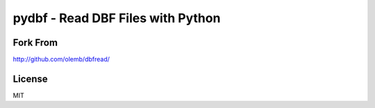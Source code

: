 pydbf - Read DBF Files with Python
====================================


Fork From
------------

http://github.com/olemb/dbfread/


License
-------

MIT
